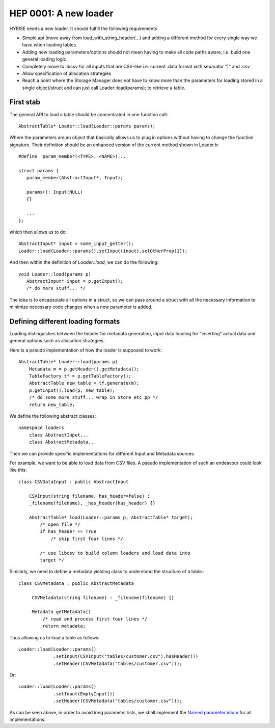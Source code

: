 **********************
HEP 0001: A new loader
**********************

HYRISE needs a new loader. It should fulfill the following
requirements

* Simple api (move away from load_with_string_header(...) and adding
  a different method for every single way we have when loading
  tables.
* Adding new loading parameters/options should not mean having to make all
  code paths aware, i.e. build one general loading logic.
* Completely move to libcsv for all inputs that are CSV-like
  i.e. current .data format with separator "|"  and .csv
* Allow specification of allocation strategies
* Reach a point where the Storage Manager does not have to know more
  than the parameters for loading stored in a single object/struct and
  can just call Loader::load(params); to retrieve a table.

First stab
==========

The general API to load a table should be concentrated in one function
call::

    AbstractTable* Loader::load(Loader::params params);

Where the parameters are an object that basically allows us to plug in 
options without having to change the function signature. Their
definition should be an enhanced version of the current method shown
in Loader.h::

    #define  param_member(<TYPE>, <NAME>)...

    struct params {
       param_member(AbstractInput*, Input);
       
       params(): Input(NULL)
       {}

       ...
    };

which then allows us to do::

    AbstractInput* input = some_input_getter();
    Loader::load(Loader::params().setInput(input).setOtherProp(1));

And then within the definition of `Loader::load`, we can do the
following::

    void Loader::load(params p)
       AbstractInput* input = p.getInput();
       /* do more stuff... */

The idea is to encapsulate all options in a struct, so we can pass
around a struct with all the necessary information to minimize
necessary code changes when a new parameter is added.

Defining different loading formats
==================================

Loading distinguishes between the header for metadata generation,
input data loading for "inserting" actual data and general options
such as allocation strategies.

Here is a pseudo implementation of how the loader is supposed to
work::

    AbstractTable* Loader::load(params p)
        Metadata m = p.getHeader().getMetadata();
        TableFactory tf = p.getTableFactory();
        AbstractTable new_table = tf.generate(m);
        p.getInput().load(p, new_table);
        /* do some more stuff... wrap in Store etc pp */
        return new_table;
    
       
We define the following abstract classes::

    namespace loaders
        class AbstractInput...
        class AbstractMetadata...
    

Then we can provide specific implementations for different Input and
Metadata sources. 

For example, we want to be able to load data from CSV files. A pseudo
implementation of such an endeavour could look like this::

    class CSVDataInput : public AbstractInput
        
        CSVInput(string filename, has_header=false) :
        _filename(filename), _has_header(has_header) {}

        AbstractTable* load(Loader::params p, AbstractTable* target);
            /* open file */
            if has_header == True
                /* skip first four lines */
           
            /* use libcsv to build column loaders and load data into
            target */
 
Similarly, we need to define a metadata yielding class to understand
the structure of a table.::

    class CSVMetadata : public AbstractMetadata

         CSVMetadata(string filename) : _filename(filename) {}

         Metadata getMetadata()
             /* read and process first four lines */
             return metadata;


Thus allowing us to load a table as follows::

    Loader::load(Loader::params()
                 .setInput(CSVInput("tables/customer.csv").hasHeader())
                 .setHeader(CSVMetadata("tables/customer.csv")));


Or::

    Loader::load(Loader::params()
                 .setInput(EmptyInput())
                 .setHeader(CSVMetadata("tables/customer.csv")));
             
As can be seen above, in order to avoid long parameter lists, we shall
implement the `Named parameter idiom`_ for all implementations.

.. _`Named parameter idiom` : http://www.parashift.com/c++-faq-lite/ctors.html#faq-10.20
